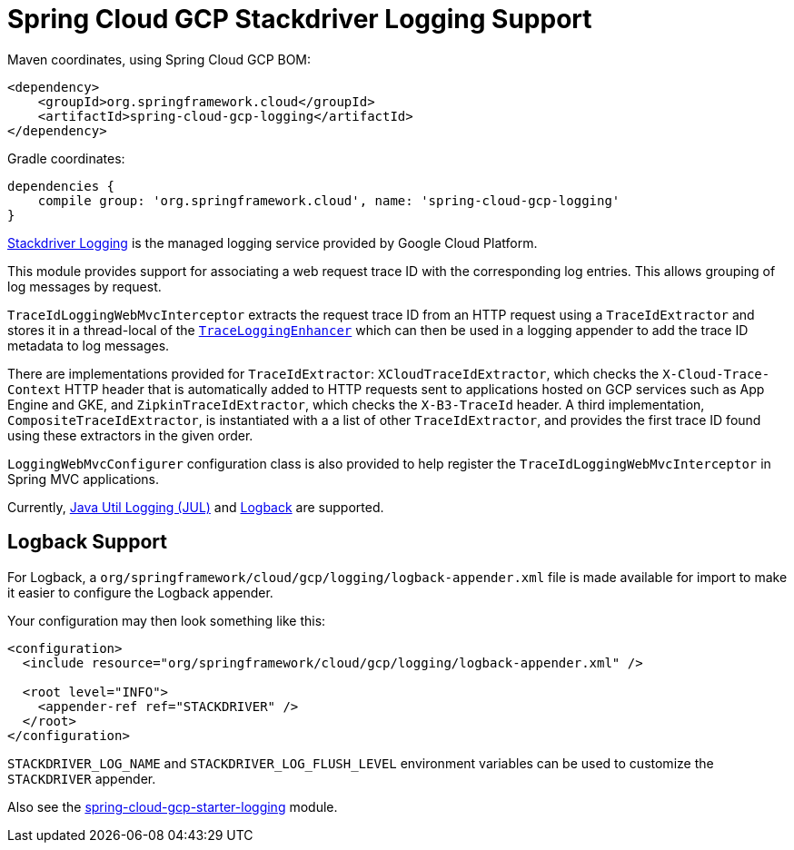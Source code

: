 = Spring Cloud GCP Stackdriver Logging Support


Maven coordinates, using Spring Cloud GCP BOM:

[source,xml]
----
<dependency>
    <groupId>org.springframework.cloud</groupId>
    <artifactId>spring-cloud-gcp-logging</artifactId>
</dependency>
----

Gradle coordinates:

[source]
----
dependencies {
    compile group: 'org.springframework.cloud', name: 'spring-cloud-gcp-logging'
}
----

https://cloud.google.com/logging/[Stackdriver Logging] is the managed logging service provided by Google Cloud
Platform.

This module provides support for associating a web request trace ID with the corresponding log entries. This allows
grouping of log messages by request.

`TraceIdLoggingWebMvcInterceptor` extracts the request trace ID from an HTTP request using a
`TraceIdExtractor` and stores it in a thread-local of the https://github.com/GoogleCloudPlatform/google-cloud-java/blob/master/google-cloud-logging/src/main/java/com/google/cloud/logging/TraceLoggingEnhancer.java[`TraceLoggingEnhancer`]
which can then be used in a logging appender to add the trace ID metadata to log messages.

There are implementations provided for `TraceIdExtractor`: `XCloudTraceIdExtractor`,
which checks the `X-Cloud-Trace-Context` HTTP header that is automatically added to HTTP requests sent to
applications hosted on GCP services such as App Engine and GKE, and `ZipkinTraceIdExtractor`, which checks
the `X-B3-TraceId` header. A third implementation, `CompositeTraceIdExtractor`, is instantiated with a
a list of other `TraceIdExtractor`, and provides the first trace ID found using these extractors in
the given order.

`LoggingWebMvcConfigurer` configuration class is also provided to help register the `TraceIdLoggingWebMvcInterceptor`
in Spring MVC applications.

Currently, https://github.com/GoogleCloudPlatform/google-cloud-java/tree/master/google-cloud-logging#add-a-stackdriver-logging-handler-to-a-logger[Java Util Logging (JUL)]
and https://github.com/GoogleCloudPlatform/google-cloud-java/tree/master/google-cloud-contrib/google-cloud-logging-logback[Logback] are supported.

== Logback Support

For Logback, a `org/springframework/cloud/gcp/logging/logback-appender.xml` file is made available for import to make it
easier to configure the Logback appender.

Your configuration may then look something like this:
[source, xml]
----
<configuration>
  <include resource="org/springframework/cloud/gcp/logging/logback-appender.xml" />

  <root level="INFO">
    <appender-ref ref="STACKDRIVER" />
  </root>
</configuration>
----

`STACKDRIVER_LOG_NAME` and `STACKDRIVER_LOG_FLUSH_LEVEL` environment variables can be used to customize the
`STACKDRIVER` appender.

Also see the link:../spring-cloud-gcp-starters/spring-cloud-gcp-starter-logging[spring-cloud-gcp-starter-logging] module.
